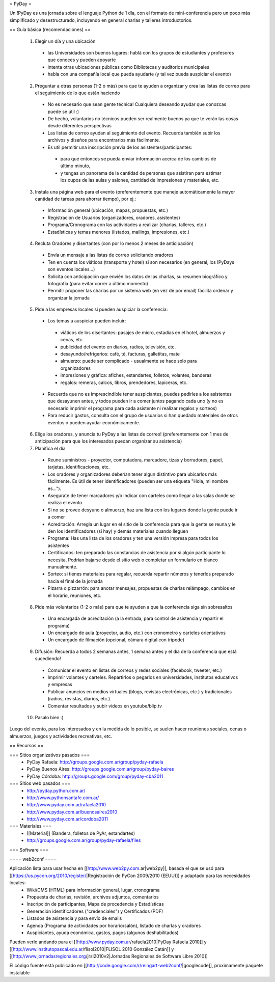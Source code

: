 = PyDay =

Un !PyDay es una jornada sobre el lenguaje Python de 1 día, con el formato de mini-conferencia pero un poco más simplificado y desestructurado, incluyendo en general charlas y talleres introductorios.

== Guía básica (recomendaciones) ==

 1. Elegir un día y una ubicación
  * las Universidades son buenos lugares: hablá con los grupos de estudiantes y profesores que conoces y pueden apoyarte
  * intenta otras ubicaciones públicas como Bibliotecas y auditorios municipales
  * habla con una compañía local que pueda ayudarte (y tal vez pueda auspiciar el evento)
 2. Preguntar a otras personas (1-2 o más) para que te ayuden a organizar y crea las listas de correo para el seguimiento de lo que están haciendo
  * No es necesario que sean gente técnica! Cualquiera deseando ayudar que conozcas puede se útil :)
  * De hecho, voluntarios no técnicos pueden ser realmente buenos ya que te verán las cosas desde diferentes perspectivas
  * Las listas de correo ayudan al seguimiento del evento. Recuerda también subir los archivos y diseños para encontrarlos más fácilmente.
  * Es util permitir una inscripción previa de los asistentes/participantes:
   * para que entonces se pueda enviar información acerca de los cambios de último minuto,
   * y tengas un panorama de la cantidad de personas que asistiran para estimar los cupos de las aulas y salones, cantidad de impresiones y materiales, etc.
 3. Instala una página web para el evento (preferentemente que maneje automáticamente la mayor cantidad de tareas para ahorrar tiempo), por ej.:
  * Información general (ubicación, mapas, propuestas, etc.)
  * Registración de Usuarios (organizadores, oradores, asistentes)
  * Programa/Cronograma con las actividades a realizar (charlas, talleres, etc.)
  * Estadísticas y temas menores (listados, mailings, impresiones, etc.) 
 4. Recluta Oradores y disertantes (con por lo menos 2 meses de anticipación)
  * Envía un mensaje a las listas de correo solicitando oradores
  * Ten en cuenta los viáticos (transporte y hotel) si son necesarios (en general, los !PyDays son eventos locales...)
  * Solicita con anticipación que envién los datos de las charlas, su resumen biográfico y fotografía (para evitar correr a último momento)
  * Permitir proponer las charlas por un sistema web (en vez de por email) facilita ordenar y organizar la jornada
 5. Pide a las empresas locales si pueden auspiciar la conferencia:
  * Los temas a auspiciar pueden incluir:
   * viáticos de los disertantes: pasajes de micro, estadías en el hotel, almuerzos y cenas, etc.
   * publicidad del evento en diarios, radios, televisión, etc.
   * desayundo/refrigerios: café, té, facturas, galletitas, mate
   * almuerzo: puede ser complicado - usualmente se hace solo para organizadores
   * impresiones y gráfica: afiches, estandartes, folletos, volantes, banderas
   * regalos: remeras, calcos, libros, prendedores, lapiceras, etc.
  * Recuerda que no es imprescindible tener auspiciantes, puedes pedirles a los asistentes que desayunen antes, y todos pueden ir a comer juntos pagando cada uno (y no es necesario imprimir el programa para cada asistente ni realizar regalos y sorteos)
  * Para reducir gastos, consulta con el grupo de usuarios si han quedado materiales de otros eventos o pueden ayudar económicamente.
 6. Elige los oradores, y anuncia tu PyDay a las listas de correo! (preferentemente con 1 mes de anticipación para que los interesados puedan organizar su asistencia)
 7. Planifica el día
  * Reune suministros - proyector, computadora, marcadore, tizas y borradores, papel, tarjetas, identificaciones, etc.
  * Los oradores y organizadores deberían tener algun distintivo para ubicarlos más fácilmente. Es útil de tener identificadores (pueden ser una etiqueta "Hola, mi nombre es...").
  * Asegurate de tener marcadores y/o indicar con carteles como llegar a las salas donde se realiza el evento
  * Si no se provee desyuno o almuerzo, haz una lista con los lugares donde la gente puede ir a comer
  * Acreditación: Arregla un lugar en el sitio de la conferencia para que la gente se reuna y le den los identificadores (si hay) y demás materiales cuando lleguen
  * Programa: Has una lista de los oradores y ten una versión impresa para todos los asistentes
  * Certificados: ten preparado las constancias de asistencia por si algún participante lo necesita. Podrían bajarse desde el sitio web o completar un formulario en blanco manualmente.
  * Sorteo: si tienes materiales para regalar, recuerda repartir números y tenerlos preparado hacia el final de la jornada
  * Pizarra o pizzarrón: para anotar mensajes, propuestas de charlas relámpago, cambios en el horario, reuniones, etc. 
 8. Pide más voluntarios (1-2 o más) para que te ayuden a que la conferencia siga sin sobresaltos
  * Una encargada de acreditación (a la entrada, para control de asistencia y repartir el programa)
  * Un encargado de aula (proyector, audio, etc.) con cronometro y carteles orientativos
  * Un encargado de filmación (opcional, cámara digital con trípode)
 9. Difusión: Recuerda a todos 2 semanas antes, 1 semana antes y el día de la conferencia que está sucediendo!
  * Comunicar el evento en listas de correos y redes sociales (facebook, tweeter, etc.)
  * Imprimir volantes y carteles. Repartirlos o pegarlos en universidades, institutos educativos y empresas
  * Publicar anuncios en medios virtuales (blogs, revistas electrónicas, etc.) y tradicionales (radios, revistas, diarios, etc.)
  * Comentar resultados y subir videos en youtube/blip.tv
 10. Pasalo bien :) 

Luego del evento, para los interesados y en la medida de lo posible, se suelen hacer reuniones sociales, cenas o almuerzos, juegos y actividades recreativas, etc.

== Recursos ==

=== Sitios organizativos pasados ===
 * PyDay Rafaela: http://groups.google.com.ar/group/pyday-rafaela
 * PyDay Buenos Aires: http://groups.google.com.ar/group/pyday-baires
 * PyDay Córdoba: http://groups.google.com/group/pyday-cba2011

=== Sitios web pasados ===
 * http://pyday.python.com.ar/
 * http://www.pythonsantafe.com.ar/
 * http://www.pyday.com.ar/rafaela2010
 * http://www.pyday.com.ar/buenosaires2010
 * http://www.pyday.com.ar/cordoba2011

=== Materiales ===
 * [[Material]] (Bandera, folletos de PyAr, estandartes)
 * http://groups.google.com.ar/group/pyday-rafaela/files 

=== Software ===

==== web2conf ====

Aplicación lista para usar hecha en [[http://www.web2py.com.ar|web2py]], basada el que se usó para [[https://us.pycon.org/2010/register/|Registración de PyCon 2009/2010 (EEUU)]] y adaptado para las necesidades locales:
 * Wiki/CMS (HTML) para información general, lugar, cronograma
 * Propuesta de charlas, revisión, archivos adjuntos, comentarios
 * Inscripción de participantes, Mapa de procedencia y Estadísticas
 * Generación identificadores ("credenciales") y Certificados (PDF)
 * Listados de asistencia y para envío de emails
 * Agenda (Programa de actividades por horario/salón), listado de charlas y oradores
 * Auspiciantes, ayuda económica, gastos, pagos (algunos deshabilitados)

Pueden verlo andando para el [[http://www.pyday.com.ar/rafaela2010|PyDay Rafaela 2010]] y [[http://www.institutopascal.edu.ar/flisol2010|FLISOL 2010 González Catán]] y [[http://www.jornadasregionales.org/jrsl2010v2|Jornadas Regionales de Software Libre 2010]]

El código fuente está publicado en [[http://code.google.com/r/reingart-web2conf/|googlecode]], proximamente paquete instalable
